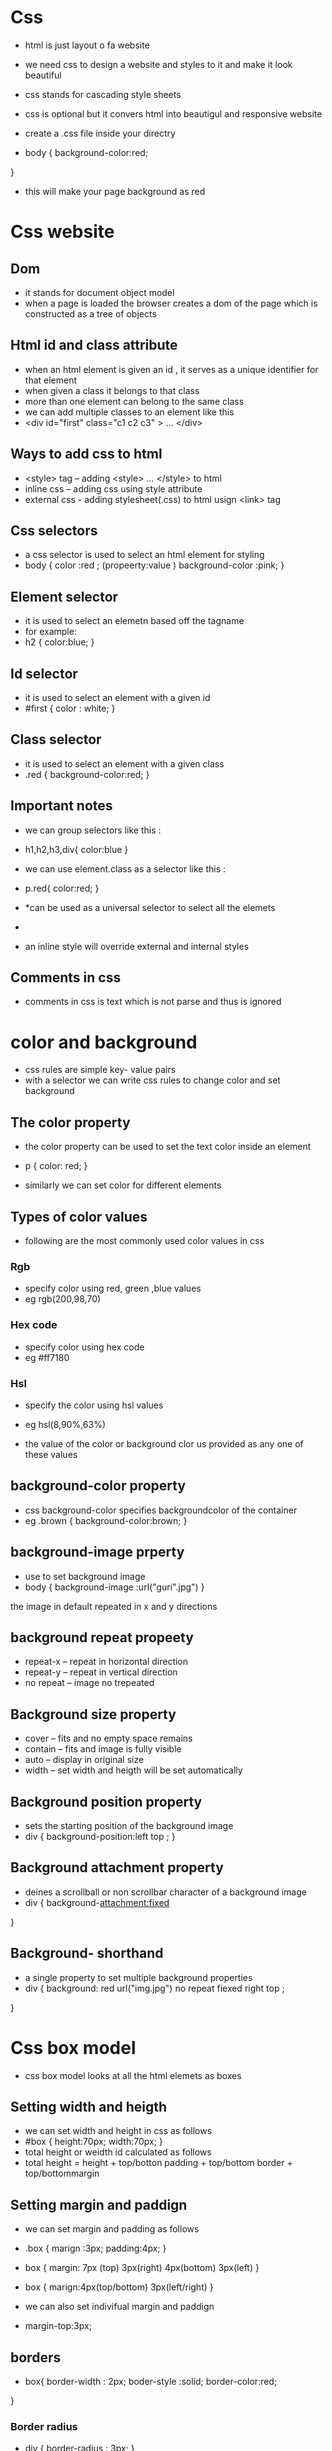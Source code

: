 * Css 

- html is just layout o fa website 
- we need css to design a website and styles to it and make it look beautiful 
- css stands for cascading style sheets 
- css is optional but it convers html into beautigul and responsive website 

- create a .css file inside your directry 
- body {
    background-color:red;
}
- this will make your page background as red 


* Css website 

** Dom 
- it stands for document object model 
- when a page is loaded  the browser creates a dom of the page which is constructed as a tree of objects 

** Html id and class attribute 
- when an html element is given an id , it serves as a unique identifier for that element 
- when given a class it belongs to that class 
- more than one element can belong to the same class 
- we can add multiple classes to an element like this 
- <div id="first" class="c1 c2 c3" >
   ...
   </div>

** Ways to add css to html 
- <style> tag -- adding <style> ... </style> to html 
- inline css -- adding css using style attribute 
- external css - adding stylesheet(.css) to html usign <link> tag 

** Css selectors 
- a css selector is used to select an html element for styling 
- body {
    color :red ;   (propeerty:value )
    background-color :pink;
  }

** Element selector   
- it is used to select an elemetn based off the tagname 
- for example:
- h2 {
    color:blue;
  }

** Id selector 
- it is used to select an element with a given id 
- #first {
    color : white;
  }

** Class selector 
- it is used to select an element with a given class 
- .red {
    background-color:red;
  }

** Important notes 
- we can group selectors like this :
- h1,h2,h3,div{
    color:blue 
  }

- we can use element.class as a selector like this :
- p.red{
    color:red;
  }  

- *can be used as a universal selector to select all the elemets 
-  * {
    margin:0;
    padding:0;
  }  

- an inline style will override external and internal styles 

** Comments in css 
- comments in css is text which is not parse and thus is ignored 


* color and background

- css rules are simple key- value pairs
- with a selector we can write css rules to change color and set background 

** The color property 
- the color property can be used to set the text color inside an element 
- p {
    color: red;
  }

- similarly we can set color for different elements 

** Types of color values 
- following are the most commonly used color values in css 

*** Rgb
- specify color using red, green ,blue values 
- eg rgb(200,98,70)

*** Hex code 
- specify color using hex code 
- eg #ff7180

*** Hsl 
- specify the color using hsl values 
- eg hsl(8,90%,63%)

- the value of the color or background clor us provided as any one of these values 

** background-color property 
- css background-color specifies backgroundcolor of the container 
- eg .brown {
    background-color:brown;
  } 

** background-image prperty 
- use to set background image 
- body {
    background-image :url("guri".jpg")
  }  

the image in default repeated in x and y directions 

** background repeat propeety 
- repeat-x -- repeat in horizontal direction 
- repeat-y -- repeat in vertical direction 
- no repeat -- image no trepeated 

** Background size property 
- cover -- fits and no empty space remains 
- contain -- fits and image is fully visible 
- auto -- display in original size 
- width -- set width and heigth will be set automatically 

** Background position property 
- sets the starting position of the background image 
- div {
    background-position:left top ;
  }

** Background attachment property 
- deines a scrollball or non scrollbar character of a background image 
- div {
    background-attachment:fixed 
}

** Background- shorthand
- a single property to set multiple background properties 
- div {
    background: red url("img.jpg") no repeat fiexed right top ;

}

* Css box model 

- css box model looks at all the html elemets as boxes 

** Setting width and heigth
- we can set width and height in css as follows 
- #box {
    height:70px;
    width:70px;
  }
- total height or weidth id calculated as follows 
- total height = height + top/botton padding + top/bottom border + top/bottommargin

** Setting margin and paddign 
- we can set margin and padding as follows 
- .box {
    marign :3px;
    padding:4px;
  }

- box {
    margin: 7px (top) 3px(right) 4px(bottom) 3px(left)
  }   

- box {
    marign:4px(top/bottom) 3px(left/right)
  }  

- we can also set indivifual margin and paddign 
- margin-top:3px;

** borders 
- box{
    border-width : 2px;
    boder-style :solid;
    border-color:red;
}
*** Border radius 
- div {
    border-radius : 3px;
  }

** Margin collapse 
- when two margins from different elemests overlap the equivalent margin is the greater of the two 
- that is smaller margin shares the regin with larger margin 

** Box-sizing 
- determines what out of the padding and border is included in the element width and height 
- can be content box -- content only in width and height 
- can be border-box -- includes padding and border 

* Fonts and display 

** The display property 
- css display property is used to determine wheater an elemet is treated as a block or inline elemetn and the 
   layout used for its childern like flex or grid etc  

*** Display-inline 
- takes only the space required by the element 
- no linebreaks before and after settign width/height not allowed 

*** Display-block 
- takes full space available in width and leaves a newline before and after the element

*** Display-inline-block 
- similar to inline but settign height width margin and paddign is allowed 
- elements can sit next to each other 

** Display : none vs visibility : hidden 
- with display none the element is removed from the document flow 
- its space is not blocked 
- with visibility hidden the element is hidden but its space is reserved 

** text align property 
- used to set the horizontal alignment of a text 
- text-align:center;

** Text-transform property 
- used to specify uppercase and lowercase letters in a text 
- text-transform:uppercase;

** Line-height property
- use to specift the space between two lines 
- small{
    line-height:0.7;
   }

** Font 
- font plays a very important role in the look and feel of the website 

*** Font family 
- font family specifies the font of a text 
- can hold multiple values as a "fallback " sysytem 
- font-family: "guri" ,monospace;

** Web safe fonts 
- these fonts are universally installed across the browsers 

** How to add google fonts 
- in order to use custom google fonts , go to google fonts then select a style and paste it to the styple.css of 
 page 

** Fonts properties 
- font-size -- size of the Font
- font-style -- sets the font style
- font-varient -- set wheather th etext is displayed in small caps 
- font-weight -- sets the weight of the font 

** Generic families 
- broad class of similar fonts 
- font.family -- specific 
- font.generic -- generic 

* Size , position and lists 
- there are more units for describing size other than px 
- there are rem ,em ,vw ,vh ,percentage etc 
- pixels are relative to the viewing device 
- for a device with size 1920x1080 1 px is 1 unit 

** Relative lengths 
- these units are relative to the other lenght property 
- em -- unit relative to the parent font size 
- rem -- relative to the root font size 
- vw -- relative to 1% viewport width 
- vh -- relative to 1% viewport height 
- % -- unit relative to the parent element 


** Min/max -height/width prperty 
- if the content is smaller than the minimum height , minimum height will be applied 
- similer with the other properties 

** Position property 
- used to manuplate the location of an element 
- static -- the default position ,top/botton,left has no effect 
- relative -- top/bottom/right/left/z-index will work 
- absolute -- the element is removed from the flow and is relatively positioned to its first non static ancestor 
- fixed -- positioned relative to browser window 
- sticky -- element is positioned based on user's scroll position 


** List-style property 
- the list style is a shorthand for type , position and image 
- list-style : square  inside url("guri") 

** Z-index property 
- the z-index property specifies the stack order of an elemt 
- defines which layer will be above in case of overlapping elements


* Flexbox 

** Float property 
- it flows the element towards left/right 

** clear property 
- used to clear the float 
- specifes what elements can float beside a given element 

** Css flexbox 
- provide a better layout ,align and distribute space among items in a container 
- display: flex 

** Flex direction property 
- define the directino towards which items are laid 
- can be row , row reverse , column , column reverse 

** Flex properties for parent
- flex-wrap : can be wrap , nowrap ,wrap-reverse 
- justify-content : align along main axis 
- align-items : defines alignment along cross axis 
- aling-content: align flex container lines when there is extra space in the cross axis 

** Flex properties for children 
- order : controls the order in which the items apper in flex container 
- align-self : allows default alignment to be overridden for the individual flex items 
- flex-grow : define ablity for a flex item to grow 
- flex-shrink : specifies how much a flex item will shrink relative to other items 

* Css grid and media queries 

- css grid can be initilized usign 
- display:grid;

** Grid-column-gap property 
- used to adjust the space between the columns of the css grid 

** Grid-row-gap property 
- used to adjust the space between the rows of css grid 

** Grid properties 
- the grid-template-columns property can be used to specify the width of columns 
- display:grid ;
- grid-template-columm :123px auto;
- grid-template-rows property can be used to specify the heigth of each row 
- grid-template-row: 234px 23px
- justify-content is used to align the whole grid inside the container 
- align-content property is used to vertically align the whole gried inside the container 

** Grid item properties 
- grid-column property is used to define how many columns an item will span 
- grid-column:1/5;
- grid-row property defines how many rows an item will span 
- we can make an item to start an column 1 and span 3 columns like this 

** Css media queries 
- used to  apply css only when a certain condition is true 
- syntax: 
      @media only screen and (max-width:234px){
        body{
          background-color:red;
        }
      }

* Transforms , transitions and animations 
- transforms are used to rotate , move , skew or scale elememts 
- used for creating 3d effect 

** Transform property   
- used to apply a 2d or 3d transformation to an element 

** Transform origin property 
- allows to change the position of transformed elements 
- 2d transforms -- can change  x and y axis 
- 3d transforms -- can change z axis as well 

** Css 2d transform methods 
- you can use the following 2d transforms in css 
- translate()
- rotate()
- scalex()
- scaley()
- skew()
- matrix()
- scale()

** Css 3d transform methods 
- rotatex()
- rotatey()
- rotatez()

** Css transitions 
- used to change property values smoothly over a given duration 

** Transition property 
- transition-property -- property you want  to transition 
- transition-duration -- time for transition to apply 
- transition-timing-function -- how you want the property to transition 
- transition-delay -- specifies the delay for the transition 
- to select all properties in single property -- transition :width (property) 35 (duration) ease-in (timing-function) 25 (delay);


** Css animations 
- used to animate css properties with more control 
- we can use @keyframes rule to chnage the animation from a given style to a new style 
- @keyframes guri{
  from{width:20px;}
  to{width:30px;}
  }

***  properties to add animattions 
- animation-name -- name of the animation 
- animation-duration -- duration of animation runs 
- animation-timing-function -- speed curve of animation 
- animation-delay -- delay for the start of the animation 
- animarion-iteration-count -- no of times an animation will repeat 
- animation-direction -- specifies the diraction of the animation 


*** Animation shorthand 
- animation: guri (name) 65 (duration) linear (timing-function) 15 (delay) infinite (repeat) reverse (dieraction) 

*** Using percentage value states with animation 
- we csn use % values to indicate what should happen when a certain percent of animation is completed 
- @keyframes guri{
  0%{
    width:10px; 
  }
  50%{
    width:70px;
  }
  100%{
    width:200px;
  }
  }